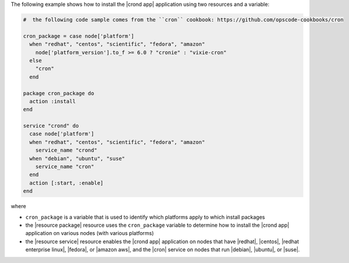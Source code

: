 .. This is an included how-to. 

The following example shows how to install the |crond app| application using two resources and a variable:

.. code-block:: ruby

   #  the following code sample comes from the ``cron`` cookbook: https://github.com/opscode-cookbooks/cron

   cron_package = case node['platform']
     when "redhat", "centos", "scientific", "fedora", "amazon"
       node['platform_version'].to_f >= 6.0 ? "cronie" : "vixie-cron"
     else
       "cron"
     end
   
   package cron_package do
     action :install
   end
   
   service "crond" do
     case node['platform']
     when "redhat", "centos", "scientific", "fedora", "amazon"
       service_name "crond"
     when "debian", "ubuntu", "suse"
       service_name "cron"
     end
     action [:start, :enable]
   end

where 

* ``cron_package`` is a variable that is used to identify which platforms apply to which install packages
* the |resource package| resource uses the ``cron_package`` variable to determine how to install the |crond app| application on various nodes (with various platforms)
* the |resource service| resource enables the |crond app| application on nodes that have |redhat|, |centos|, |redhat enterprise linux|, |fedora|, or |amazon aws|, and the |cron| service on nodes that run |debian|, |ubuntu|, or |suse|.


